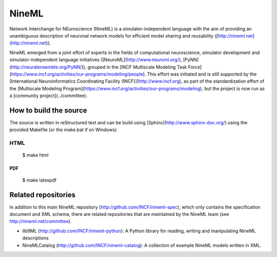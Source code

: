 
NineML
======

Network Interchange for NEuroscience (NineML) is a simulator-independent
language with the aim of providing an unambiguous description of neuronal
network models for efficient model sharing and reusability
([http://nineml.net](http://nineml.net)).

NineML emerged from a joint effort of experts in the fields of computational
neuroscience, simulator development and simulator-independent language
initiatives ([NeuroML](http://www.neuroml.org/),
[PyNN](http://neuralensemble.org/PyNN/)), grouped in the
[INCF Multiscale Modeling Task Force](https://www.incf.org/activities/our-programs/modeling/people). This effort was initiated and is still supported by the [International Neuroinformatics Coordinating Facility (INCF)](http://www.incf.org), as part of the standardization effort of the [Multiscale Modeling Program](https://www.incf.org/activities/our-programs/modeling), but the project is now run as a [community project](../committee).


How to build the source
-----------------------

The source is written in reStructured text and can be build using
[Sphinx](http://www.sphinx-doc.org/) using the provided Makefile
(or the make.bat if on Windows) 

HTML
^^^^

    $ make html
    
PDF
~~~

    $ make latexpdf

Related repositories
--------------------

In addition to this main NineML repository (http://github.com/INCF/nineml-spec),
which only contains the specification document and XML schema, there are
related repositories that are maintained by the NineML team
(see http://nineml.net/committee).

- lib9ML (http://github.com/INCF/nineml-python): A Python library for reading,
  writing and manipulating NineML descriptions
- NineMLCatalog (http://github.com/INCF/nineml-catalog): A collection of
  example NineML models written in XML.

